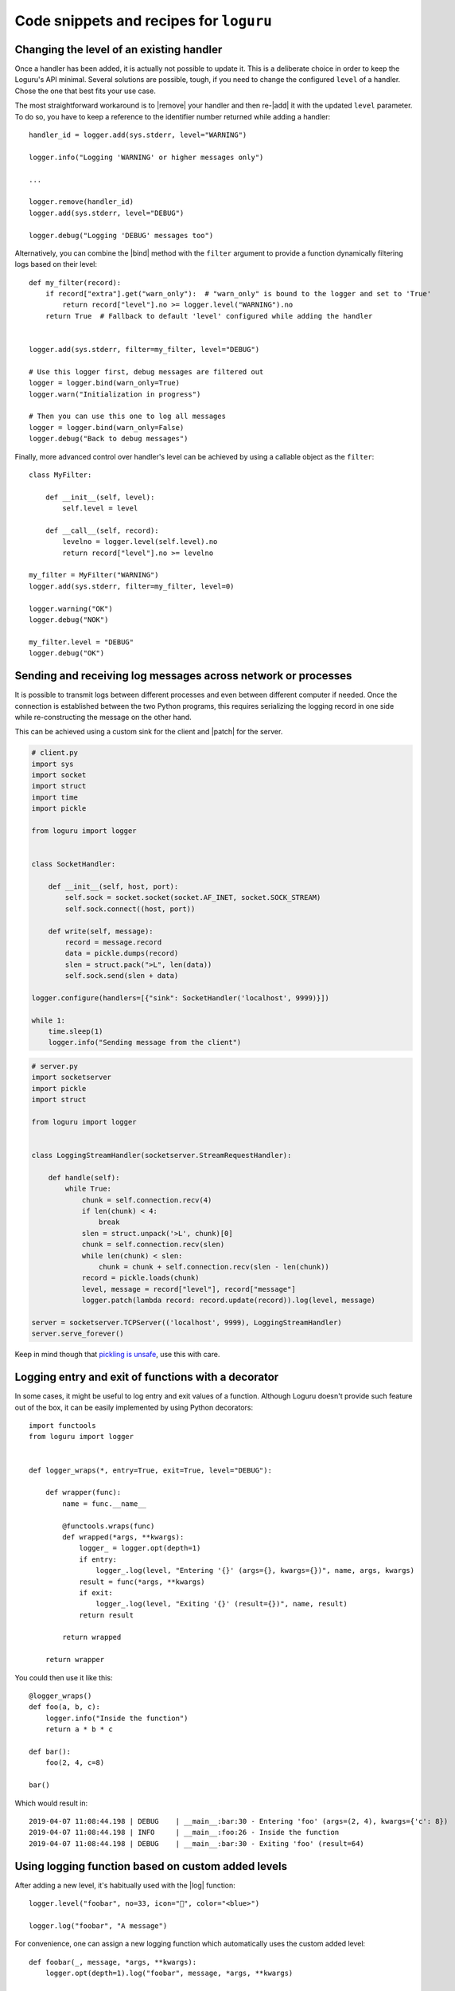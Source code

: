 Code snippets and recipes for ``loguru``
========================================

.. highlight:: python3

.. |print| replace:: :func:`print()`
.. |sys.__stdout__| replace:: :data:`sys.__stdout__`
.. |sys.stdout| replace:: :data:`sys.stdout`
.. |sys.stderr| replace:: :data:`sys.stderr`
.. |warnings| replace:: :mod:`warnings`
.. |warnings.showwarning| replace:: :func:`warnings.showwarning`

.. |add| replace:: :meth:`~loguru._logger.Logger.add()`
.. |remove| replace:: :meth:`~loguru._logger.Logger.remove()`
.. |enable| replace:: :meth:`~loguru._logger.Logger.enable()`
.. |disable| replace:: :meth:`~loguru._logger.Logger.disable()`
.. |bind| replace:: :meth:`~loguru._logger.Logger.bind()`
.. |patch| replace:: :meth:`~loguru._logger.Logger.patch()`
.. |opt| replace:: :meth:`~loguru._logger.Logger.opt()`
.. |log| replace:: :meth:`~loguru._logger.Logger.log()`
.. |level| replace:: :meth:`~loguru._logger.Logger.level()`
.. |configure| replace:: :meth:`~loguru._logger.Logger.configure()`

.. _`GH#88`: https://github.com/Delgan/loguru/issues/88

Changing the level of an existing handler
-----------------------------------------

Once a handler has been added, it is actually not possible to update it. This is a deliberate choice in order to keep the Loguru's API minimal. Several solutions are possible, tough, if you need to change the configured ``level`` of a handler. Chose the one that best fits your use case.

The most straightforward workaround is to |remove| your handler and then re-|add| it with the updated ``level`` parameter. To do so, you have to keep a reference to the identifier number returned while adding a handler::

    handler_id = logger.add(sys.stderr, level="WARNING")

    logger.info("Logging 'WARNING' or higher messages only")

    ...

    logger.remove(handler_id)
    logger.add(sys.stderr, level="DEBUG")

    logger.debug("Logging 'DEBUG' messages too")


Alternatively, you can combine the |bind| method with the ``filter`` argument to provide a function dynamically filtering logs based on their level::

    def my_filter(record):
        if record["extra"].get("warn_only"):  # "warn_only" is bound to the logger and set to 'True'
            return record["level"].no >= logger.level("WARNING").no
        return True  # Fallback to default 'level' configured while adding the handler


    logger.add(sys.stderr, filter=my_filter, level="DEBUG")

    # Use this logger first, debug messages are filtered out
    logger = logger.bind(warn_only=True)
    logger.warn("Initialization in progress")

    # Then you can use this one to log all messages
    logger = logger.bind(warn_only=False)
    logger.debug("Back to debug messages")


Finally, more advanced control over handler's level can be achieved by using a callable object as the ``filter``::

    class MyFilter:

        def __init__(self, level):
            self.level = level

        def __call__(self, record):
            levelno = logger.level(self.level).no
            return record["level"].no >= levelno

    my_filter = MyFilter("WARNING")
    logger.add(sys.stderr, filter=my_filter, level=0)

    logger.warning("OK")
    logger.debug("NOK")

    my_filter.level = "DEBUG"
    logger.debug("OK")


Sending and receiving log messages across network or processes
--------------------------------------------------------------

It is possible to transmit logs between different processes and even between different computer if needed. Once the connection is established between the two Python programs, this requires serializing the logging record in one side while re-constructing the message on the other hand.

This can be achieved using a custom sink for the client and |patch| for the server.

.. code::

    # client.py
    import sys
    import socket
    import struct
    import time
    import pickle

    from loguru import logger


    class SocketHandler:

        def __init__(self, host, port):
            self.sock = socket.socket(socket.AF_INET, socket.SOCK_STREAM)
            self.sock.connect((host, port))

        def write(self, message):
            record = message.record
            data = pickle.dumps(record)
            slen = struct.pack(">L", len(data))
            self.sock.send(slen + data)

    logger.configure(handlers=[{"sink": SocketHandler('localhost', 9999)}])

    while 1:
        time.sleep(1)
        logger.info("Sending message from the client")


.. code::

    # server.py
    import socketserver
    import pickle
    import struct

    from loguru import logger


    class LoggingStreamHandler(socketserver.StreamRequestHandler):

        def handle(self):
            while True:
                chunk = self.connection.recv(4)
                if len(chunk) < 4:
                    break
                slen = struct.unpack('>L', chunk)[0]
                chunk = self.connection.recv(slen)
                while len(chunk) < slen:
                    chunk = chunk + self.connection.recv(slen - len(chunk))
                record = pickle.loads(chunk)
                level, message = record["level"], record["message"]
                logger.patch(lambda record: record.update(record)).log(level, message)

    server = socketserver.TCPServer(('localhost', 9999), LoggingStreamHandler)
    server.serve_forever()


Keep in mind though that `pickling is unsafe <https://intoli.com/blog/dangerous-pickles/>`_, use this with care.


Logging entry and exit of functions with a decorator
----------------------------------------------------

In some cases, it might be useful to log entry and exit values of a function. Although Loguru doesn't provide such feature out of the box, it can be easily implemented by using Python decorators::

    import functools
    from loguru import logger


    def logger_wraps(*, entry=True, exit=True, level="DEBUG"):

        def wrapper(func):
            name = func.__name__

            @functools.wraps(func)
            def wrapped(*args, **kwargs):
                logger_ = logger.opt(depth=1)
                if entry:
                    logger_.log(level, "Entering '{}' (args={}, kwargs={})", name, args, kwargs)
                result = func(*args, **kwargs)
                if exit:
                    logger_.log(level, "Exiting '{}' (result={})", name, result)
                return result

            return wrapped

        return wrapper

You could then use it like this::

    @logger_wraps()
    def foo(a, b, c):
        logger.info("Inside the function")
        return a * b * c

    def bar():
        foo(2, 4, c=8)

    bar()


Which would result in::

    2019-04-07 11:08:44.198 | DEBUG    | __main__:bar:30 - Entering 'foo' (args=(2, 4), kwargs={'c': 8})
    2019-04-07 11:08:44.198 | INFO     | __main__:foo:26 - Inside the function
    2019-04-07 11:08:44.198 | DEBUG    | __main__:bar:30 - Exiting 'foo' (result=64)


Using logging function based on custom added levels
---------------------------------------------------

After adding a new level, it's habitually used with the |log| function::

    logger.level("foobar", no=33, icon="🤖", color="<blue>")

    logger.log("foobar", "A message")


For convenience, one can assign a new logging function which automatically uses the custom added level::

    def foobar(_, message, *args, **kwargs):
        logger.opt(depth=1).log("foobar", message, *args, **kwargs)

    logger.__class__.foobar = foobar

    logger.foobar("A message")


The new method need to be added only once and will be usable across all your files importing the ``logger``. Note that the call to ``opt(depth=1)`` is necessary to make sure that the logged message contains contextual information of the parent stack frame (where ``logger.foobar()`` is called). Also, assigning the method to ``logger.__class__`` rather than ``logger`` directly ensures that it stays available even after calling ``logger.bind()``, ``logger.patch()`` and ``logger.opt()`` (because these functions return a new ``logger`` instance).


Dynamically formatting messages to properly align values with padding
---------------------------------------------------------------------

The default formatter is unable to vertically align log messages because the length of ``{name}``, ``{function}`` and ``{line}`` are not fixed.

One workaround consists of using padding with some maximum value that should suffice most of the time, like this for example::

    fmt = "{time} | {level: <8} | {name: ^15} | {function: ^15} | {line: >3} | {message}"
    logger.add(sys.stderr, format=fmt)

Others solutions are possible by using a formatting function or class. For example, it is possible to dynamically adjust the padding length based on previously encountered values::

    class Formatter:

        def __init__(self):
            self.padding = 0
            self.fmt = "{time} | {level: <8} | {name}:{function}:{line}{extra[padding]} | {message}\n{exception}"

        def format(self, record):
            length = len("{name}:{function}:{line}".format(**record))
            self.padding = max(self.padding, length)
            record["extra"]["padding"] = " " * (self.padding - length)
            return self.fmt

    formatter = Formatter()

    logger.remove()
    logger.add(sys.stderr, format=formatter.format)


Capturing standard ``stdout``, ``stderr`` and ``warnings``
----------------------------------------------------------

The use of logging should be privileged over |print|, yet, it may happen that you don't have plain control over code executed in your application. If you wish to capture standard output, you can suppress |sys.stdout| (and |sys.stderr|) with a custom stream object. You have to take care of first removing the default handler, and not adding a new stdout sink once redirected or that would cause dead lock (you may use |sys.__stdout__| instead)::

    import sys
    from loguru import logger


    class StreamToLogger:

        def __init__(self, level="INFO"):
            self._level = level

        def write(self, buffer):
            for line in buffer.rstrip().splitlines():
                logger.log(self._level, line.rstrip())

        def flush(self):
            pass

    logger.remove()
    logger.add(sys.__stdout__)

    sys.stdout = StreamToLogger()


You may also capture warnings emitted by your application by replacing |warnings.showwarning|::

    import warnings
    from loguru import logger

    showwarning_ = warnings.showwarning

    def showwarning(message, *args, **kwargs):
        logger.warning(message)
        showwarning_(message, *args, **kwargs)

    warnings.showwarning = showwarning


Circumventing modules whose ``__name__`` value is absent
--------------------------------------------------------

Loguru makes use of the global variable ``__name__`` to determine from where the logged message is coming from. However, it may happen in very specific situation (like some Dask distributed environment) that this value is not set. In such case, Loguru will use ``None`` to make up for the lack of the value. This implies that if you want to |disable| messages coming from such special module, you have to explicitly call ``logger.disable(None)``.

Similar considerations should be taken into account while dealing with the ``filter`` attribute. As ``__name__`` is missing, Loguru will assign the ``None`` value to the ``record["name"]`` entry. It also means that once formatted in your log messages, the ``{name}`` token will be equals to ``"None"``. This can be worked around by manually overriding the ``record["name"]`` value using |patch| from inside the faulty module::

    # If Loguru fails to retrieve the proper "name" value, assign it manually
    logger = logger.patch(lambda record: record.update(name="my_module"))

You probably should not worry about all of this except if you noticed that your code is subject to this behavior.


Using Loguru's ``logger`` within a Cython module
------------------------------------------------

Loguru and Cython do not interoperate very well. This is because Loguru (and logging generally) heavily relies on Python stack frames while Cython, being an alternative Python implementation, try to get rid of these frames for optimization reasons.

Calling the ``logger`` from code compiled with Cython may raise this kind of exception::

    ValueError: call stack is not deep enough

This error happens when Loguru tries to access a stack frame which has been suppressed by Cython. There is no way for Loguru to retrieve contextual information of the logged message, but there exists a workaround that will at least prevent your application to crash::

    # Add this at the start of your file
    logger = logger.opt(depth=-1)

Note that logged messages should be displayed correctly, but function name and other information will be incorrect. This issue is discussed in `GH#88`_.
